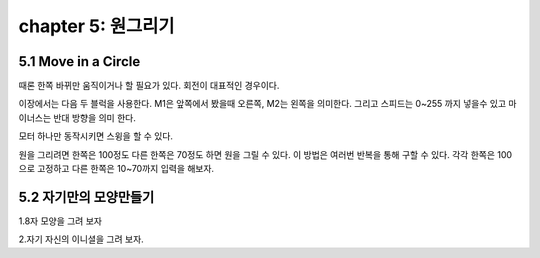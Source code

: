 chapter 5: 원그리기
=======================


5.1 Move in a Circle
------------------------

때론 한쪽 바뀌만 움직이거나 할 필요가 있다. 회전이 대표적인 경우이다.

이장에서는 다음 두 블럭을 사용한다.
M1은 앞쪽에서 봤을때 오른쪽, M2는 왼쪽을 의미한다.
그리고 스피드는 0~255 까지 넣을수 있고 마이너스는 반대 방향을 의미 한다.



.. image:: ./img/chapter5-1.png


모터 하나만 동작시키면 스윙을 할 수 있다.

.. image:: ./img/chapter5-2.png

원을 그리려면 한쪽은 100정도 다른 한쪽은 70정도 하면 원을 그릴 수 있다.
이 방법은 여러번 반복을 통해 구할 수 있다.
각각 한쪽은 100으로 고정하고 다른 한쪽은 10~70까지 입력을 해보자.




.. image:: ./img/chapter5-3.png




5.2 자기만의 모양만들기
-------------------------

1.8자 모양을 그려 보자


2.자기 자신의 이니셜을 그려 보자.






